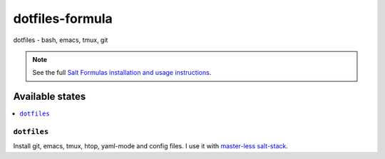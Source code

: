 ================
dotfiles-formula
================

dotfiles - bash, emacs, tmux, git

.. note::

    See the full `Salt Formulas installation and usage instructions
    <http://docs.saltstack.com/topics/conventions/formulas.html>`_.

Available states
================

.. contents::
    :local:

``dotfiles``
------------

Install git, emacs, tmux, htop, yaml-mode and config files. I use it with `master-less salt-stack <http://docs.saltstack.com/en/latest/topics/tutorials/quickstart.html>`_.
